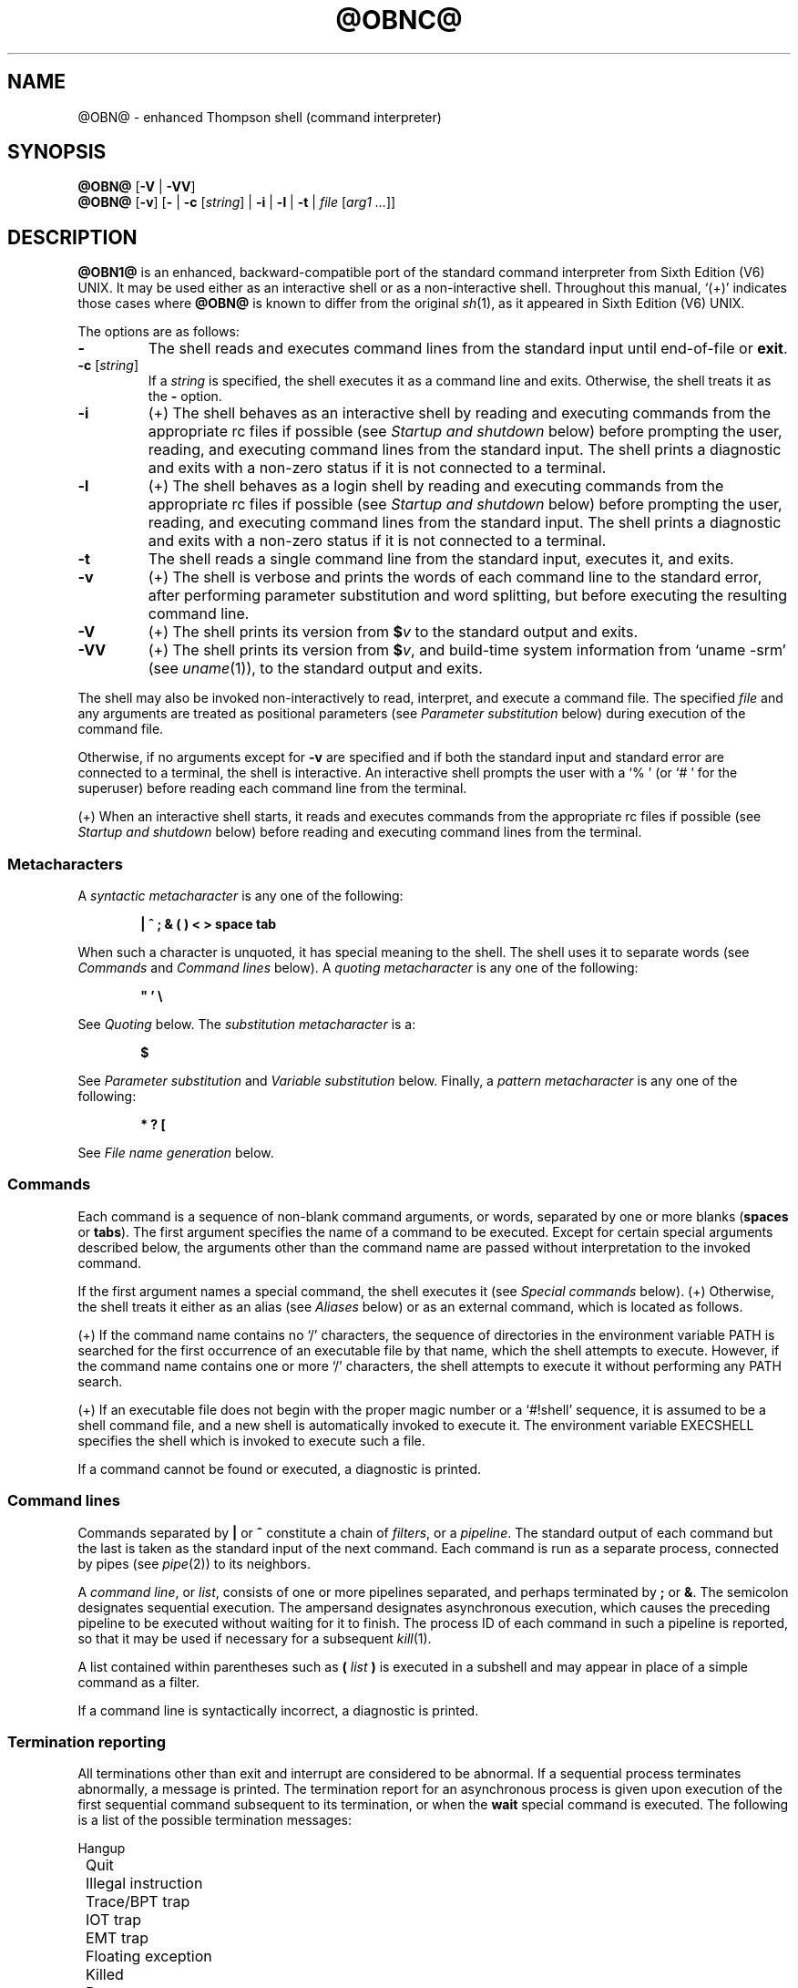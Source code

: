 .\"
.\" Copyright (c) 2003-2017
.\"	Jeffrey Allen Neitzel <jan (at) v6shell (dot) org>.
.\"	All rights reserved.
.\"
.\" Redistribution and use in source and binary forms, with or without
.\" modification, are permitted provided that the following conditions
.\" are met:
.\" 1. Redistributions of source code must retain the above copyright
.\"    notice, this list of conditions and the following disclaimer.
.\" 2. Redistributions in binary form must reproduce the above copyright
.\"    notice, this list of conditions and the following disclaimer in the
.\"    documentation and/or other materials provided with the distribution.
.\"
.\" THIS SOFTWARE IS PROVIDED BY JEFFREY ALLEN NEITZEL ``AS IS'', AND ANY
.\" EXPRESS OR IMPLIED WARRANTIES, INCLUDING, BUT NOT LIMITED TO, THE IMPLIED
.\" WARRANTIES OF MERCHANTABILITY AND FITNESS FOR A PARTICULAR PURPOSE ARE
.\" DISCLAIMED.  IN NO EVENT SHALL JEFFREY ALLEN NEITZEL BE LIABLE FOR ANY
.\" DIRECT, INDIRECT, INCIDENTAL, SPECIAL, EXEMPLARY, OR CONSEQUENTIAL DAMAGES
.\" (INCLUDING, BUT NOT LIMITED TO, PROCUREMENT OF SUBSTITUTE GOODS OR SERVICES;
.\" LOSS OF USE, DATA, OR PROFITS; OR BUSINESS INTERRUPTION) HOWEVER CAUSED
.\" AND ON ANY THEORY OF LIABILITY, WHETHER IN CONTRACT, STRICT LIABILITY,
.\" OR TORT (INCLUDING NEGLIGENCE OR OTHERWISE) ARISING IN ANY WAY OUT OF THE
.\" USE OF THIS SOFTWARE, EVEN IF ADVISED OF THE POSSIBILITY OF SUCH DAMAGE.
.\"
.\"	@(#)$Id$
.\"
.\"	Derived from: Sixth Edition (V6) UNIX /usr/man/man1/sh.1
.\"
.\" Copyright (C) Caldera International Inc.  2001-2002.  All rights reserved.
.\"
.\" Redistribution and use in source and binary forms, with or without
.\" modification, are permitted provided that the following conditions
.\" are met:
.\" 1. Redistributions of source code and documentation must retain the above
.\"    copyright notice, this list of conditions and the following disclaimer.
.\" 2. Redistributions in binary form must reproduce the above copyright
.\"    notice, this list of conditions and the following disclaimer in the
.\"    documentation and/or other materials provided with the distribution.
.\" 3. All advertising materials mentioning features or use of this software
.\"    must display the following acknowledgement:
.\"      This product includes software developed or owned by Caldera
.\"      International, Inc.
.\" 4. Neither the name of Caldera International, Inc. nor the names of other
.\"    contributors may be used to endorse or promote products derived from
.\"    this software without specific prior written permission.
.\"
.\" USE OF THE SOFTWARE PROVIDED FOR UNDER THIS LICENSE BY CALDERA
.\" INTERNATIONAL, INC. AND CONTRIBUTORS ``AS IS'' AND ANY EXPRESS OR
.\" IMPLIED WARRANTIES, INCLUDING, BUT NOT LIMITED TO, THE IMPLIED WARRANTIES
.\" OF MERCHANTABILITY AND FITNESS FOR A PARTICULAR PURPOSE ARE DISCLAIMED.
.\" IN NO EVENT SHALL CALDERA INTERNATIONAL, INC. BE LIABLE FOR ANY DIRECT,
.\" INDIRECT INCIDENTAL, SPECIAL, EXEMPLARY, OR CONSEQUENTIAL DAMAGES
.\" (INCLUDING, BUT NOT LIMITED TO, PROCUREMENT OF SUBSTITUTE GOODS OR
.\" SERVICES; LOSS OF USE, DATA, OR PROFITS; OR BUSINESS INTERRUPTION)
.\" HOWEVER CAUSED AND ON ANY THEORY OF LIABILITY, WHETHER IN CONTRACT,
.\" STRICT LIABILITY, OR TORT (INCLUDING NEGLIGENCE OR OTHERWISE) ARISING
.\" IN ANY WAY OUT OF THE USE OF THIS SOFTWARE, EVEN IF ADVISED OF THE
.\" POSSIBILITY OF SUCH DAMAGE.
.\"
.\" .SS Aliases (+) derived from:
.\"		- /usr/src/bin/csh/csh.1 (.Ss Alias substitution):
.\"			$OpenBSD: csh.1,v 1.66 2011/09/03 22:59:08 jmc Exp $
.\"			$NetBSD: csh.1,v 1.10 1995/03/21 09:02:35 cgd Exp $
.\"
.\" Copyright (c) 1980, 1990, 1993
.\"	The Regents of the University of California.  All rights reserved.
.\"
.\" Redistribution and use in source and binary forms, with or without
.\" modification, are permitted provided that the following conditions
.\" are met:
.\" 1. Redistributions of source code must retain the above copyright
.\"    notice, this list of conditions and the following disclaimer.
.\" 2. Redistributions in binary form must reproduce the above copyright
.\"    notice, this list of conditions and the following disclaimer in the
.\"    documentation and/or other materials provided with the distribution.
.\" 3. Neither the name of the University nor the names of its contributors
.\"    may be used to endorse or promote products derived from this software
.\"    without specific prior written permission.
.\"
.\" THIS SOFTWARE IS PROVIDED BY THE REGENTS AND CONTRIBUTORS ``AS IS'' AND
.\" ANY EXPRESS OR IMPLIED WARRANTIES, INCLUDING, BUT NOT LIMITED TO, THE
.\" IMPLIED WARRANTIES OF MERCHANTABILITY AND FITNESS FOR A PARTICULAR PURPOSE
.\" ARE DISCLAIMED.  IN NO EVENT SHALL THE REGENTS OR CONTRIBUTORS BE LIABLE
.\" FOR ANY DIRECT, INDIRECT, INCIDENTAL, SPECIAL, EXEMPLARY, OR CONSEQUENTIAL
.\" DAMAGES (INCLUDING, BUT NOT LIMITED TO, PROCUREMENT OF SUBSTITUTE GOODS
.\" OR SERVICES; LOSS OF USE, DATA, OR PROFITS; OR BUSINESS INTERRUPTION)
.\" HOWEVER CAUSED AND ON ANY THEORY OF LIABILITY, WHETHER IN CONTRACT, STRICT
.\" LIABILITY, OR TORT (INCLUDING NEGLIGENCE OR OTHERWISE) ARISING IN ANY WAY
.\" OUT OF THE USE OF THIS SOFTWARE, EVEN IF ADVISED OF THE POSSIBILITY OF
.\" SUCH DAMAGE.
.\"
.\"	@(#)csh.1	8.2 (Berkeley) 1/21/94
.\"
.\" Includes public domain content derived from:
.\"		- /usr/src/bin/ksh/sh.1
.\"			$OpenBSD: sh.1,v 1.91 2011/09/03 22:59:08 jmc Exp $
.\"
.TH @OBNC@ 1 "@OSH_DATE@" "@OSH_VERSION@" "General Commands Manual"
.SH NAME
.\" @OBN@ \- old shell (command interpreter)
@OBN@ \- enhanced Thompson shell (command interpreter)
.SH SYNOPSIS
.B @OBN@
[\fB\-V\fR | \fB\-VV\fR]
.br
.B @OBN@
[\fB\-v\fR]
[\fB\-\fR |
\fB\-c\fR [\fIstring\fR] |
\fB\-i\fR |
\fB\-l\fR |
\fB\-t\fR |
\fIfile\fR [\fIarg1 ...\fR]]
.SH DESCRIPTION
.B @OBN1@
is an enhanced,
backward-compatible port of the
standard command interpreter from Sixth Edition (V6) UNIX.
It may be used either as an interactive shell
or as a non-interactive shell.
Throughout this manual,
`(+)' indicates those cases where
.B @OBN@
is known to differ from the original
.IR sh (1),
as it appeared in Sixth Edition (V6) UNIX.
.PP
The options are as follows:
.TP
.B \-
The shell reads and executes command lines
from the standard input until
end-of-file or
.BR exit .
.TP
\fB\-c\fR [\fIstring\fR]
If a
.I string
is specified,
the shell executes it
as a command line and exits.
Otherwise,
the shell treats it as the
.B \-
option.
.TP
.B \-i
(+)
The shell behaves as an interactive shell
by reading and executing commands from the
appropriate rc files if possible
(see
.I "Startup\ and\ shutdown"
below)
before prompting the user, reading, and
executing command lines from the standard input.
The shell prints a diagnostic and exits with a
non-zero status if it is not connected to a terminal.
.TP
.B \-l
(+)
The shell behaves as a login shell
by reading and executing commands from the
appropriate rc files if possible
(see
.I "Startup\ and\ shutdown"
below)
before prompting the user, reading, and
executing command lines from the standard input.
The shell prints a diagnostic and exits with a
non-zero status if it is not connected to a terminal.
.TP
.B \-t
The shell reads a single command line
from the standard input,
executes it,
and exits.
.TP
.B \-v
(+)
The shell is verbose and prints the words
of each command line to the standard error,
after performing parameter substitution
and word splitting,
but before executing the resulting command line.
.TP
.B \-V
(+)
The shell prints its version from \fB$\fR\fIv\fR to
the standard output and exits.
.TP
.B \-VV
(+)
The shell prints its version from \fB$\fR\fIv\fR, and
build-time system information from `uname\ \-srm' (see
.IR uname (1)),
to the standard output and exits.
.PP
The shell may also be invoked non-interactively
to read, interpret, and execute a command file.
The specified
.I file
and any arguments
are treated as positional parameters
(see
.I "Parameter\ substitution"
below)
during execution of the command file.
.PP
Otherwise,
if no arguments except for
.B \-v
are specified and if both
the standard input and standard error are
connected to a terminal,
the shell is interactive.
An interactive shell prompts the user
with a `%\ ' (or `#\ ' for the superuser)
before reading each command line from the terminal.
.PP
(+) When an interactive shell starts,
it reads and executes commands
from the appropriate rc files if possible
(see
.I "Startup\ and\ shutdown"
below)
before reading and executing command lines
from the terminal.
.SS Metacharacters
A
.I "syntactic metacharacter"
is any one of the following:
.PP
.RS 6
\fB|\fR
\fB^\fR
\fB;\fR
\fB&\fR
\fB(\fR
\fB)\fR
\fB<\fR
\fB>\fR
\fBspace\fR
\fBtab\fR
.RE
.PP
When such a character is unquoted,
it has special meaning to the shell.
The shell uses it to separate words
(see
.I Commands
and
.I "Command\ lines"
below).
A
.I "quoting metacharacter"
is any one of the following:
.PP
.RS 6
\fB"\fR
\fB'\fR
\fB\\\fR
.RE
.PP
See
.I "Quoting"
below.
The
.I "substitution metacharacter"
is a:
.PP
.RS 6
\fB$\fR
.RE
.PP
See
.I "Parameter\ substitution"
and
.I "Variable\ substitution"
below.
Finally,
a
.I "pattern metacharacter"
is any one of the following:
.PP
.RS 6
\fB*\fR
\fB?\fR
\fB[\fR
.RE
.PP
See
.I "File\ name\ generation"
below.
.SS Commands
Each command is a sequence of non-blank command arguments,
or words,
separated by one or more blanks (\fBspaces\fR or \fBtabs\fR).
The first argument specifies the name of a command to be executed.
Except for certain special arguments described below,
the arguments other than the command name are passed
without interpretation to the invoked command.
.PP
If the first argument names a special command,
the shell executes it (see
.I "Special\ commands"
below).
(+) Otherwise,
the shell treats it either as an alias
(see
.I "Aliases"
below)
or as an external command,
which is located as follows.
.PP
(+) If the command name contains no `/' characters,
the sequence of directories in the environment variable PATH
is searched for the first occurrence
of an executable file by that name,
which the shell attempts to execute.
However,
if the command name contains one or more `/' characters,
the shell attempts to execute it without
performing any PATH search.
.PP
(+) If an executable file does not begin with
the proper magic number or a `#!shell' sequence,
it is assumed to be a shell command file,
and a new shell is automatically invoked to execute it.
The environment variable EXECSHELL
specifies the shell which is invoked
to execute such a file.
.PP
If a command cannot be found or executed,
a diagnostic is printed.
.SS Command lines
Commands separated by \fB|\fR or \fB^\fR constitute a chain of
.IR filters ,
or a
.IR pipeline .
The standard output of each command but the last
is taken as the standard input of the next command.
Each command is run as a separate process, connected
by pipes (see
.IR pipe (2))
to its neighbors.
.PP
A
.IR "command\ line" ,
or
.IR list ,
consists of one or more pipelines separated,
and perhaps terminated by \fB;\fR or \fB&\fR.
The semicolon designates sequential execution.
The ampersand designates asynchronous execution,
which causes the preceding pipeline to be executed
without waiting for it to finish.
The process ID of each command in such a pipeline is reported,
so that it may be used if necessary for a subsequent
.IR kill (1).
.PP
A list contained within parentheses such as
.BI ( " list " )
is executed in a subshell and may appear
in place of a simple command as a filter.
.PP
If a command line is syntactically incorrect,
a diagnostic is printed.
.SS Termination reporting
All terminations other than exit and interrupt
are considered to be abnormal.
If a sequential process terminates abnormally,
a message is printed.
The termination report for an asynchronous process
is given upon execution of the first
sequential command subsequent to its termination,
or when the
.B wait
special command is executed.
The following is a list of the possible
termination messages:
.PP
.nf
	Hangup
	Quit
	Illegal instruction
	Trace/BPT trap
	IOT trap
	EMT trap
	Floating exception
	Killed
	Bus error
	Memory fault
	Bad system call
	Broken pipe (+)
.fi
.PP
For an asynchronous process,
its process ID is prepended to the appropriate message.
If a core image is produced,
`\ \-\-\ Core\ dumped' is appended
to the appropriate message.
.SS I/O redirection
Each of the following argument forms
is interpreted as a
.I redirection
by the shell itself.
Such a redirection may appear anywhere among
the arguments of a simple command,
or before or after a parenthesized command list,
and is associated with that command or command list.
.PP
A redirection of the form \fB<\fR\fIarg\fR causes the file \fIarg\fR
to be used as the standard input (file descriptor 0)
for the associated command.
.PP
A redirection of the form \fB>\fR\fIarg\fR causes the file \fIarg\fR
to be used as the standard output (file descriptor 1)
for the associated command.
If \fIarg\fR does not already exist, it is created;
otherwise, it is truncated at the outset.
.PP
A redirection of the form \fB>>\fR\fIarg\fR is the same as \fB>\fR\fIarg\fR,
except if \fIarg\fR already exists the command output is
always appended to the end of the file.
.PP
For example, either of the following command lines:
.PP
.nf
	% date >index.txt ; pwd >>index.txt ; ls \-l >>index.txt
	% ( date ; pwd ; ls \-l ) >index.txt
.fi
.PP
creates on the file `index.txt',
the current date and time,
followed by the name and a long listing
of the current working directory.
.PP
(+) A \fB<\-\fR redirection causes input
for the associated command to be redirected
from the standard input which existed when
the shell was invoked.
This allows a command file to be used as a filter.
.PP
A \fB>\fR\fIarg\fR or \fB>>\fR\fIarg\fR redirection associated with any
but the last command of a pipeline is ineffectual,
as is a \fB<\fR\fIarg\fR redirection with any but the first.
.PP
The standard error (file descriptor 2)
is never subject to redirection by the shell itself.
Thus,
commands may write diagnostics to a location
where they have a chance to be seen.
However,
.B fd2
provides a way to redirect the diagnostic output
to another location.
.PP
If the file for a redirection cannot be opened or created,
a diagnostic is printed.
.SS Quoting
The shell treats all
.I single
(\fB'\fR)
and
.I backslash
(\fB\\\fR)
.I quoted
characters literally,
including characters which have
special meaning to the shell
(see
.I Metacharacters
above).
If such characters are quoted,
they represent themselves and may be passed
as part of arguments.
.PP
(+) Like the quoting behavior described above,
.I double
(\fB"\fR) quotes
cause the shell to treat characters literally.
However,
double quotes also allow the shell to perform
parameter and variable substitution
via the dollar (\fB$\fR) metacharacter,
whereas
.I single
(\fB'\fR) quotes
and
.I backslash
(\fB\\\fR) quotes
do not.
.PP
Individual characters, and sequences of characters,
are quoted when enclosed by a matched pair of
.I double
(\fB"\fR) or
.I single
(\fB'\fR) quotes.
For example:
.PP
.nf
	% awk '{ print NR "\\t" $0 }' README ^ more
.fi
.PP
causes
.IR awk (1)
to write each line from the `README' file,
preceded by its line number and a tab,
to the standard output which is piped to
.IR more (1)
for viewing.
The outer single quotes prevent the shell from trying
to interpret any part of the string,
which is then passed as a single argument to awk.
.PP
An individual
.I backslash
(\fB\\\fR) quotes,
or
.IR escapes ,
the next individual character.
A backslash followed by a newline is a special case
which allows continuation of command-line input
onto the next line.
Each backslash-newline sequence in the input
is translated into a blank.
.PP
If a double or single quote appears
but is not part of a matched pair,
a diagnostic is printed.
.SS Parameter substitution
When the shell is invoked with arguments besides
.BR \-v ,
it has additional string processing capabilities
which are not otherwise available.
Such a shell may be invoked as follows:
.PP
.nf
	\fB@OBN@\fR [\fB\-v\fR] \fIname\fR [\fIarg1 ...\fR]
.fi
.PP
If the first character of
.I name
is not
.BR \- ,
it is taken as the name of a
.IR "command file" ,
or
.IR "shell script" ,
which is opened as the standard input
for a new shell instance.
Thus,
the new shell reads and interprets command lines
from the named file.
.PP
Otherwise,
.I name
is taken as one of the shell options,
and a new shell instance is invoked
to read and interpret command lines
from its standard input.
However,
notice that the
.B \-c
option followed by a
.I string
is the one case where
the shell does not read and interpret command lines
from its standard input.
Instead,
the string itself is taken as a command line
and executed.
.PP
In each command line,
an unquoted character sequence of the form \fB$\fR\fIN\fR,
where
.I N
is a digit,
is treated as a
.I "positional parameter"
by the shell.
Each occurrence of a positional parameter in the
command line is substituted with the value of the
\fIN\fRth argument to the invocation of the shell
(\fIargN\fR).
\fB$\fR\fI0\fR is substituted with
.IR name .
.PP
In all shell instances,
\fB$$\fR is substituted with the process ID of
the current shell.
The value is represented as a 5-digit ASCII string,
padded on the left with zeros when the process ID
is less than 10000.
.PP
(+) All shell instances attempt to set
the special parameters in the following list.
`(*)' indicates those which are always set.
Otherwise,
the parameter is unset when the shell
cannot determine its value.
.TP 10
\fB$\fR\fI#\fR (*)
The number of positional parameters currently available
to the shell.
.TP
\fB$\fR\fI*\fR
The values of the positional parameters currently available
to the shell, from \fB$\fR\fI1\fR through the end of its argument list.
.TP
\fB$\fR\fI?\fR (*)
The exit status of the last sequential command from the
.I previous
command line.
.TP
\fB$\fR\fId\fR
The value of the environment variable @OBNC@DIR.
.TP
\fB$\fR\fIe\fR
The value of the environment variable EXECSHELL.
.TP
\fB$\fR\fIg\fR
The effective group name of the current user,
as determined by
.IR getgrgid (3).
The value (if any) is equivalent to that
given by `id\ \-gn'.
.TP
\fB$\fR\fIh\fR
The value of the environment variable HOME.
.TP
\fB$\fR\fIm\fR
The value of the environment variable MANPATH.
.TP
\fB$\fR\fIp\fR
The value of the environment variable PATH.
.TP
\fB$\fR\fIt\fR
The terminal name with which the standard input
was associated when the shell was invoked,
as determined by
.IR ttyname (3).
The value (if any) is equivalent to that
given by `tty\ <\-'.
.TP
\fB$\fR\fIu\fR
The effective user name of the current user,
as determined by
.IR getpwuid (3).
The value (if any) is equivalent to that
given by `id\ \-un'.
.TP
\fB$\fR\fIv\fR (*)
The version of the current shell represented
as a one-word, read-only string.
.PP
All substitution on a command line is performed
.I before
the line is interpreted.
Thus,
no action which alters the value of any parameter
can have any effect on a reference to that parameter
occurring on the
.I same
line.
.PP
A positional-parameter value may contain
any number of metacharacters.
Each one which is
.IR unquoted ,
or
.IR unescaped ,
within a positional-parameter value retains
its special meaning when the value is substituted
in a command line by the invoked shell.
.PP
Take the following two shell invocations for example:
.PP
.nf
	% @OBN@ \-c '$1' 'echo Hello World! >/dev/null'
	% @OBN@ \-c '$1' 'echo Hello World! \\>/dev/null'
	Hello World! >/dev/null
.fi
.PP
In the first invocation,
the \fB>\fR in the value substituted by \fB$\fR\fI1\fR
retains its special meaning.
This causes all output from
.B echo
to be redirected to \fI/dev/null\fR.
However,
in the second invocation,
the meaning of \fB>\fR is
.I escaped
by \fB\\\fR
in the value substituted by \fB$\fR\fI1\fR.
This causes the shell to pass `>/dev/null'
as a single argument to echo instead of interpreting
it as a redirection.
.SS Variable substitution (+)
The shell can substitute simple variables set by the user.
A user may cause the shell to set and unset
variables by using the
.B set
and
.B unset
special commands.
.PP
A variable consists of a name,
a single ASCII character,
which matches
either the [A-Z] range
or the [a-cfgi-lnoq-sw-z] range,
inclusive.
A variable must also contain a value set by the user.
.PP
Variables may be used both in interactive shells
and in non-interactive shells.
However,
notice that variables are not functional
when a non-interactive shell is invoked
either with the
.B \-c
option followed by a
.I string
or with the
.B \-t
option.
Such a shell only executes one command line,
but setting and using a variable requires
executing two command lines in the same shell,
one to set it and one to use it.
.PP
Three examples of variable usage follow:
.PP
.nf
	% : Example One
	% unset C
	% set C
	% if $? -eq 1 -a X"$C" = XC echo 'C is unset.'
	C is unset.

	% : Example Two
	% set C ''
	% ( set C ) >/dev/null
	% if $? -eq 0 -a X"$C" = X echo 'C == "'"$C"'"'
	C == ""
	% set H 'Hello ' ; set W 'World!'
	% if X"$H$W" != X -a X"$H$W" != XHW echo "$H$W"
	Hello World!

	% : Example Three
	% alias now "date '+%A, %Y-%m-%d, %T %Z';:"
	% alias loadavg "uname -n|sed 's/\\([^.]*\\).*/\\1/'|tr -d \\\\n;\\
	  echo \-n ': ';uptime|sed 's/^.*user[s,][ ,] *//';:"
	% set C '( now ; loadavg )' ; : 'C == Command Line (or List)'
	% ( set C ) >/dev/null
	% if $? -eq 0 -a X"$C" != X echo "C == `$C'"
	C == `( now ; loadavg )'
	% $C | awk '{ print NR "\\t" $0 }'
	1	Wednesday, 2012-05-23, 19:03:59 UTC
	2	serenity: load average: 0.09, 0.04, 0.05
.fi
.PP
As with parameters
(see
.I "Parameter\ substitution"
above),
all substitution on a command line is performed
.I before
the line is interpreted.
Thus,
no action which alters the value of any variable
can have any effect on a reference to that variable
occurring on the
.I same
line.
.PP
Also,
a variable value may contain
any number of metacharacters.
Each one which is
.IR unquoted ,
or
.IR unescaped ,
within a variable value retains
its special meaning when the value
is substituted in a command line.
.PP
If a variable name passed as an argument to
.B set
or
.B unset
is invalid,
a diagnostic is printed.
Similarly,
if a variable value causes an error,
a diagnostic is printed.
.SS File name generation
Prior to executing a command,
the shell scans each argument for
unquoted \fB*\fR, \fB?\fR, or \fB[\fR characters.
If one or more of these characters appears,
the argument is treated as a
.I pattern
and causes the shell to search for file names which
.I match
it.
Otherwise,
the argument is used as is.
.PP
The meaning of each pattern character is as follows:
.IP o 4
The \fB*\fR character in a pattern matches any string of
characters in a file name (including the null string).
.IP o
The \fB?\fR character in a pattern matches any single character
in a file name.
.IP o
The \fB[...]\fR brackets in a pattern specifies a class of characters
which matches any single file-name character in the class.
Within the brackets,
each character is taken to be a member of the class.
A pair of characters separated by an unquoted \fB\-\fR specifies
the class as a range which matches each character lexically
between the first and second member of the pair, inclusive.
A \fB\-\fR matches itself when quoted or when first or last
in the class.
.PP
Any other character in a pattern matches itself in a file name.
.PP
Notice that the `.' character at the beginning of a file name,
or immediately following a `/',
is always special in that it must be matched explicitly.
The same is true of the `/' character itself.
.PP
If the pattern contains no `/' characters,
the current directory is always used.
Otherwise,
the specified directory is the one obtained by taking the pattern
up to the last `/' before the first unquoted \fB*\fR, \fB?\fR, or \fB[\fR.
The matching process matches the remainder of the pattern
after this `/' against the files in the specified directory.
.PP
In any event,
a list of file names is obtained from the current
(or specified) directory which match the given pattern.
This list is sorted in ascending ASCII order,
and the new sequence of arguments
replaces the given pattern.
The same process is carried out for each
of the given pattern arguments;
the resulting lists are
.I not
merged.
Finally,
the shell
attempts to execute the command
with the resulting argument list.
.PP
If a pattern argument refers to
a directory which cannot be opened,
a `No\ directory' diagnostic is printed.
.PP
If a command has only
.I one
pattern argument,
a `No\ match' diagnostic is printed if it fails
to match any files.
However,
if a command has more than one pattern argument,
a diagnostic is printed only when they
.I all
fail to match any files.
Otherwise,
each pattern argument failing to match
any files is removed from the argument list.
.SS Startup and shutdown (+)
If the first character of the argv[0] used to
invoke an interactive shell is `\-' (e.g.,\ \-@OBN@),
it is a login shell and tries to read and execute commands
from the following four rc init files in sequence:
.IR @SYSCONFDIR@/@OBN@.login ,
.IR @SYSCONFDIR@/@OBN@.@OBN@rc ,
.IR $h/.@OBN@.login ,
and
.IR $h/.@OBN@rc .
The same is true when the shell is invoked with the
.B \-l
option,
regardless of the value of argv[0].
.PP
In the case where an interactive shell is not
a login shell according to its argv[0],
it tries to read and execute commands
from the following two rc init files in sequence:
.I @SYSCONFDIR@/@OBN@.@OBN@rc
and
.IR $h/.@OBN@rc .
The same is true when the shell is invoked with the
.B \-i
option,
regardless of the value of argv[0].
.PP
In any case,
after the shell finishes its startup actions,
it then prompts the user, reads, and executes
command lines from the standard input as usual.
.PP
If the shell is invoked as a login shell,
it tries to read and execute commands from
.I @SYSCONFDIR@/@OBN@.logout
and
.I $h/.@OBN@.logout
in sequence upon logout.
These two rc logout files may be used if necessary
for cleanup upon termination of a login session by
an EOT (see
.I "End\ of\ file"
below)
or a SIGHUP signal (see
.I "Signals"
below).
.PP
Notice that
the shell only performs the startup and shutdown actions
described above for readable, regular rc files.
If any rc file is
.I not
readable,
the shell ignores it and continues as normal.
If any rc file is
.I not
a regular file (or a link to a regular file),
the shell ignores it, prints a diagnostic,
and continues as normal.
.PP
In the normal case,
a SIGINT or SIGQUIT signal received by the shell
during execution of any rc file causes
it to cease execution of that file
without terminating.
Thus,
it may be desirable to use the
.B trap
special command to ignore these
and other signals in some cases.
For example,
this is particularly true for
.IR @SYSCONFDIR@/@OBN@.login ,
.IR @SYSCONFDIR@/@OBN@.@OBN@rc ,
and
.IR @SYSCONFDIR@/@OBN@.logout .
.PP
The
.B exit
special command
always causes the shell to terminate if it occurs
in any rc file.
.SS History (+)
If the shell is invoked as an interactive shell,
it tries to open the
.I $h/.etsh.history
file to save the user's command-line history.
Notice that the history file must already exist
as a writable,
regular file (or a link to a regular file)
when the shell is invoked to save
the user's command-line history.
Otherwise,
it will not do so.
.PP
An interactive shell reads each command line from
its terminal and appends the words of each one to
the history file as a line after performing
parameter substitution and word splitting.
.PP
The shell does not read the history file or have any features
that allow the user to make direct use of the saved history.
Such features are available via standard external commands
and also via the
.B history
command found in the \fI@LIBEXECDIROSH@\fR directory.
Execute `history \-h' to read its documentation.
.PP
Notice that the shell never creates or removes the
.I $h/.etsh.history
file.
It always leaves these actions to the user.
For example:
.PP
.nf
	% history -r ; history -c ; exec @OBN@ -l
.fi
.PP
causes
.B history
to remove the existing history file (if any),
to create a new (empty) one, and causes
the current shell to replace itself with
a new login shell,
while opening the new history file.
This,
and future,
interactive shells then save the user's
command-line history as long as
the history file exists.
.PP
If desired,
the user can use the history file to repeat
any command line as a command substitution with
.IR sed (1)
and
.BR @OBN@ .
Taking the following command line
and history entry for example:
.PP
.nf
	% history -n 6171
	Number	Command Line
	------	------------
	6171		uname -s | if { fd2 -ef/dev/null \\
			egrep '(Darwin|Linux|[FNO][a-z]{2,3}BSD)' } \\
			echo 'OS == GNU/Linux || (Mac) OS X || (Free|Net|Open)BSD'
.fi
.PP
and then doing a:
.PP
.nf
	% sed -n 6171p <$h/.etsh.history | @OBN@
	OS == GNU/Linux || (Mac) OS X || (Free|Net|Open)BSD
.fi
.PP
causes sed to output the 6171st command line from
the history file via pipe for repetition as a
command substitution by @OBN@.
.SS Aliases (+)
The shell can interpret command aliases set by the user.
A user may cause the shell to set, print, and unset
command aliases by using the
.B alias
and
.B unalias
special commands.
.PP
A command alias is a string that substitutes
for a given command alias name set by the user.
Command aliases provide a simple way to represent
complex, long, or often-used commands
as simple command names.
Thus,
if the first argument names an existing command alias,
its alias string substitutes for the command alias name.
Any remaining arguments are appended to the argument list.
.PP
Aliases may be used both in interactive shells
and in non-interactive shells.
However,
notice that aliases are not functional
when a non-interactive shell is invoked
either with the
.B \-c
option followed by a
.I string
or with the
.B \-t
option.
Such a shell only executes one command line,
but setting and using an alias requires
executing two command lines in the same shell,
one to set it and one to execute it.
.PP
The shell parses each alias in a command line
into a list of words from left to right,
wraps it as a
\fB(\fR\ \fIlist\fR\ \fB)\fR,
re-parses it while parsing any nested aliases
(up to three deep),
and executes the resulting alias in a subshell
on success.
Three examples of alias usage follow:
.PP
.nf
	% : Example One
	% alias s 'echo $?;:' ; alias status 's'
	% alias s ; alias status
	(echo $?;:)
	(s)
	% false
	% status
	1

	% : Example Two
	% alias ll 'ls \-AlF'
	% alias ll
	(ls \-AlF)
	% ll \-d [A\-Z]* | wc \-l | tr \-d ' \\t'
	10

	% : Example Three
	% alias loadavg "uname \-n|sed 's/\\([^.]*\\).*/\\1/'|tr -d \\\\n;\\
	  echo \-n ': ';uptime|sed 's/^.*user[s,][ ,] *//';:"
	% alias loadavg
	(uname \-n|sed 's/\\([^.]*\\).*/\\1/'|tr -d \\\\n;\\
	 echo \-n ': ';uptime|sed 's/^.*user[s,][ ,] *//';:)
	% loadavg | awk '{ print NR "\\t" $0 }'
	1       serenity: load average: 0.49 0.39 0.29
.fi
.PP
If an alias,
or its parsed result in a command line,
is syntactically incorrect,
a diagnostic is printed.
If an alias loop occurs,
an `Alias\ loop\ error' diagnostic is printed.
.SS End of file
An end-of-file in the shell's input
causes it to exit.
If the shell is interactive,
this means it exits by default when
the user types an EOT (^D) at the prompt.
If desired,
the user may change or disable
the end-of-file character with
.IR stty (1).
.SS Special commands
The shell treats the following built-in commands specially.
.TP
\fB:\fR [\fIarg ...\fR]
Does nothing and sets the exit status to zero.
.TP
\fBalias\fR [\fIname\fR [\fIstring\fR]] (+)
Sets the alias \fIname\fR to \fIstring\fR in the current shell
if both \fIname\fR and \fIstring\fR are specified.
Prints the current value of the alias \fIname\fR's string
if \fIname\fR is specified and set in the current shell.
Prints the name and string of each alias set in
the current shell if no arguments are specified.
.TP
\fBcd\fR [\fIdir ...\fR] (+)
Is a synonym for the
.B chdir
special command.
.TP
\fBchdir\fR [\fIdir ...\fR]
Changes the shell's current working directory to
.IR dir .
(+) If
.I dir
is an unquoted \fB-\fR,
the shell's previous working directory is used instead.
Otherwise,
if
.I dir
is not specified,
the user's home directory is used by default.
.TP
\fBecho\fR [\fB\-n\fR] [\fIstring ...\fR] (+)
Writes its string arguments (if any) separated by blanks
and terminated by a newline to the standard output.
If \fB\-n\fR is specified, the terminating newline is not written.
.TP
\fBexec\fR \fIcommand\fR [\fIarg ...\fR] (+)
Replaces the current shell with an instance of
.IR command ,
which must be external to the shell.
.TP
.B exit
Causes the shell to cease execution of a file.
This means exit has no effect at the prompt
of an interactive shell.
.TP
\fBfd2\fR [\fB\-e\fR] [\fB\-f\fR \fIfile\fR] [\fB\-\-\fR] \fIcommand\fR [\fIarg ...\fR] (+)
Redirects from/to file descriptor 2 for
.IR command .
See the
.IR fd2 (1)
manual page for full details.
.TP
\fBgoto\fR \fIlabel\fR [\fI...\fR] (+)
Transfers shell control to the `\fB:\fR \fIlabel\fR' line
of the current command file.
See the
.IR goto (1)
manual page for full details.
.TP
\fBhistory\fR [\fB\-c\fR | \fB\-h\fR | \fB\-l\fR | \fB\-n\fR \fInumber1\fR[\fI,number2\fR] | \fB\-p\fR \fIpattern\fR | \fB\-r\fR] (+)
Manages, prints, and searches the user's \fI$h/.etsh.history\fR file.
If no options are specified,
the history command prints all history entries from
the user's etsh history file to the standard output.
Execute `history \-h' to read its documentation.
.TP
\fBif\fR [\fIexpression\fR [\fIcommand\fR [\fIarg ...\fR]]] (+)
Evaluates
.IR expression ,
conditionally executes
.IR command ,
and sets the exit status to zero or non-zero
as appropriate.
See the
.IR if (1)
manual page for full details.
.TP
\fBlogin\fR [\fIarg ...\fR]
Replaces the current interactive shell with
.IR login (1).
.TP
\fBnewgrp\fR [\fIarg ...\fR]
Replaces the current interactive shell with
.IR newgrp (1).
.TP
\fBset\fR [\fIname\fR [\fIvalue\fR]] (+)
Sets the variable \fIname\fR to the string \fIvalue\fR in the
current shell if both \fIname\fR and \fIvalue\fR are specified.
Prints the current value of variable \fIname\fR
if \fIname\fR is specified and set in the current shell.
Prints the name and value of each variable set in
the current shell if no arguments are specified.
.TP
\fBsetenv\fR \fIname\fR \fIvalue\fR (+)
Sets the environment variable \fIname\fR to
the string \fIvalue\fR.
.TP
.B shift
Shifts all positional-parameter values to the
left by 1,
so that the old value of \fB$\fR\fI2\fR becomes the new
value of \fB$\fR\fI1\fR and so forth.
The value of \fB$\fR\fI0\fR does not shift.
.TP
\fB.\fR \fIfile\fR [\fIarg1 ...\fR] (+)
Is a synonym for the
.B source
special command.
.TP
\fBsource\fR \fIfile\fR [\fIarg1 ...\fR] (+)
Causes the shell to read and execute commands
from the specified \fIfile\fR and return.

If the file name contains no `/' characters,
the sequence of directories in the environment
variable PATH is searched for the first occurrence
of a file by that name.
However,
if the file name contains one or more `/' characters,
the shell attempts to source it without performing
any PATH search.
Notice that the file does not need to be executable.

The file and any arguments
are treated as positional parameters
(see
.I "Parameter\ substitution"
above)
during execution of the file.
The source command may be nested.
As with command files,
most shell-detected errors cause the shell
to cease execution of the file.
If the source command is nested and
such an error occurs,
all nested source commands terminate.
.TP
\fBtrap\fR [\fB''\fR | \fB\-\fR \fIsignal_number ...\fR] (+)
\fB''\fR (empty string) causes the specified signals
to be ignored if possible,
and \fB\-\fR causes the specified signals
to be reset to the default action if possible.
If a signal was already ignored when
the shell was invoked,
it can never be reset with \fB-\fR.
If no arguments are specified,
a list is printed of those signals which
are ignored by trap in the current shell context.
.TP
\fBumask\fR [\fImask\fR] (+)
Sets the file creation mask (see
.IR umask (2))
to the octal value specified by
.IR mask .
If the mask is not specified,
its current value is printed.
.TP
\fBunalias\fR \fIname\fR (+)
Removes the alias \fIname\fR from the current shell.
.TP
\fBunset\fR \fIname\fR (+)
Removes the variable \fIname\fR from the current shell.
.TP
\fBunsetenv\fR \fIname\fR (+)
Removes the variable \fIname\fR from the environment.
.TP
\fBverbose\fR [\fItrue\fR | \fIfalse\fR] (+)
Sets the shell's current verbosity state
to
.I true
or
.IR false ,
or
prints its current value.
Its exit status also indicates the current value
of 0 for true or 1 for false, with 2 indicating error.
This may be tested with the
.B if
command.
.TP
.B wait
Waits for all asynchronous processes to terminate,
reporting on abnormal terminations.
.SS Signals (+)
An interactive or login shell always ignores
the SIGINT, SIGQUIT, and SIGTERM signals (see
.IR signal (3)).
A login shell also handles the SIGHUP signal,
the receipt of which causes the shell to terminate
the login session and to read and execute
its rc logout files if possible.
.PP
If SIGHUP, SIGINT, SIGQUIT, or SIGTERM is already ignored
when the shell starts,
it is also ignored by the current shell and all of its
child processes.
Otherwise,
SIGINT and SIGQUIT are reset to the
default action for sequential child processes,
whereas SIGHUP and SIGTERM are reset to the default action
for all child processes.
.PP
When a non-interactive shell executes a command file,
it does not handle or ignore any signal by default.
Any other non-interactive shell ignores SIGINT and SIGQUIT.
.PP
For any signal not mentioned above,
the shell inherits the signal action (default or ignore)
from its parent process and passes it to its child processes.
Remember that the
.B trap
special command may be used to ignore signals
when the shell does not do so by default.
.PP
Asynchronous child processes always ignore
both SIGINT and SIGQUIT.
Also,
if such a process has not redirected its
input with a \fB<\fR, \fB|\fR, or \fB^\fR,
the shell automatically redirects it to come from
.IR /dev/null .
.SH "EXIT STATUS (+)"
The exit status of the shell is generally that of
the last command executed prior to end-of-file or
.BR exit .
.PP
However,
if the shell is interactive and detects an error,
it exits with a non-zero status if the user
types an EOT at the next prompt.
.PP
Otherwise,
if the shell is non-interactive and is reading
commands from a file,
any shell-detected error causes the shell
to cease execution of that file.
This results in a non-zero exit status.
.PP
A non-zero exit status returned by the shell
itself is always one of the values described
in the following list,
each of which may be accompanied
by an appropriate diagnostic:
.TP
2
The shell detected a syntax, redirection,
or other error not described in this list.
.TP
125
An external command was found
but did not begin with the proper
magic number or a `#!shell' sequence,
and a valid shell was not specified by
EXECSHELL with which to execute it.
.TP
126
An external command was found
but could not be executed.
.TP
127
An external command was not found.
.TP
>128
An external command was terminated by a signal.
.SH "ENVIRONMENT (+)"
Notice that the concept of `user environment'
was not defined in Sixth Edition (V6) UNIX.
Thus,
use of the following environment variables
by this port of the shell is an enhancement:
.TP
.B @OBNC@DIR
If set to a non-empty string,
the value of this variable is taken as the
path name of a directory which may be used
for temporary files.
Its value is available to the shell via
the \fB$\fR\fId\fR special parameter.
.TP
.B EXECSHELL
If set to a non-empty string,
the value of this variable is taken as the
path name of the shell which is invoked to
execute an external command when it does not
begin with the proper magic number
or a `#!shell' sequence.
Its value is available to the shell via
the \fB$\fR\fIe\fR special parameter.
.TP
.B HOME
If set to a non-empty string,
the value of this variable is taken as the
user's home directory.
Its value is available to the shell via
the \fB$\fR\fIh\fR special parameter and is
the default directory for the
.B chdir
special command.
.TP
.B MANPATH
If set,
the value of this variable is taken as the
sequence of directories used by
.IR man (1)
to search for manual page files.
Its value is available to the shell via
the \fB$\fR\fIm\fR special parameter.
.TP
.B PATH
If set to a non-empty string,
the value of this variable is taken as the
sequence of directories used
by the shell to search both for external commands
and for files to be executed by the
.B source
special command.
Its value is available to the shell via
the \fB$\fR\fIp\fR special parameter.
Notice that the Sixth Edition (V6) UNIX
shell always used the equivalent of `.:/bin:/usr/bin',
not PATH.
.SH FILES
.TP
.I /dev/null
default source of input for asynchronous processes
.TP
.IR @SYSCONFDIR@/@OBN@.login \ (+)
system-wide rc init file for login shells
.TP
.IR @SYSCONFDIR@/@OBN@.@OBN@rc \ (+)
system-wide rc init file for \fIall\fR interactive shells
.TP
.IR $h/.etsh.history \ (+)
user history file for \fIall\fR interactive shells
.TP
.IR $h/.@OBN@.login \ (+)
user rc init file for login shells
.TP
.IR $h/.@OBN@rc \ (+)
user rc init file for \fIall\fR interactive shells
.TP
.IR @SYSCONFDIR@/@OBN@.logout \ (+)
system-wide rc logout file for login shells
.TP
.IR $h/.@OBN@.logout \ (+)
user rc logout file for login shells
.SH "SEE ALSO"
awk(1),
env(1),
expr(1),
fd2(1),
goto(1),
grep(1),
if(1),
kill(1),
login(1),
man(1),
newgrp(1),
sed(1),
@SBN@(1),
stty(1),
uname(1)
.PP
@OBN1@ home page:
https://etsh.io/
.PP
`The UNIX Time-Sharing System' (CACM, July, 1974):
.PP
.nf
	https://etsh.io/history/unix/
.fi
.PP
gives the theory of operation of both the system and the shell.
.SH AUTHORS
This enhanced port of the Thompson shell is derived from
Sixth Edition (V6) UNIX /usr/source/s2/sh.c,
which was principally written by Ken Thompson of Bell Labs.
Jeffrey Allen Neitzel initially ported it in January 2004
and currently maintains it as
.IR @SBN@ (1).
In addition,
he is the principal developer and maintainer of
this enhanced version of the shell,
which is hereby made available as
.IR @OBN@ (1).
.SH HISTORY
A
.B sh
command
appeared as
.I /bin/sh
in First Edition UNIX.
.PP
The Thompson shell
was used as the standard command interpreter
through Sixth Edition (V6) UNIX.
Then,
in the Seventh Edition (V7),
it was replaced by the Bourne shell.
However,
the Thompson shell
was still distributed with the system as
.B osh
because of known portability problems
with the Bourne shell's memory management
in Seventh Edition (V7) UNIX.
.SH LICENSE
See either the LICENSE file which is distributed with
.B @OBN@
or
https://etsh.io/license/
for full details.
.SH COPYRIGHT
.nf
Copyright (c) 2003-2017
	Jeffrey Allen Neitzel.  All rights reserved.

Copyright (c) 2001-2002
	Caldera International Inc.  All rights reserved.

Copyright (c) 1985, 1989, 1991, 1993
	The Regents of the University of California.  All rights reserved.
.fi
.SH NOTES
Unlike the original,
this port of the shell can handle 8-bit character
sets, as well as the UTF-8 encoding.
The original,
on the other hand,
can only handle 7-bit ASCII.
.PP
Notice that certain shell oddities were historically
undocumented in this manual page.
Particularly noteworthy is the fact that there
is no such thing as a usage error.
Thus,
the following shell invocations are all perfectly valid:
.PP
.nf
	@OBN@ \-cats_are_nice!!! ': "Good kitty =)"'
	@OBN@ \-tabbies_are_too!
	@OBN@ \-s
.fi
.PP
The first two cases correspond to the
.B \-c
and
.B \-t
options
respectively;
the third case corresponds to the
.B \-
option.
.SH SECURITY
This port of the Thompson shell does not support
set-ID execution.
If the effective user (group) ID of the shell
process is not equal to its real user (group) ID,
the shell prints a diagnostic and exits with a
non-zero status.
.PP
However,
if the shell did support set-ID execution,
it could possibly allow a user to violate the
security policy on a host where the shell is used.
For example,
if the shell were running a setuid-root command file,
a regular user could possibly invoke an interactive
root shell as a result.
.PP
This is
.I not
a bug.
It is a fact of how the shell works.
Thus,
.B @OBN@
does not support set-ID execution.
.SH BUGS
The shell makes no attempt to recover from
.IR read (2)
errors and exits
if this system call fails for any reason.
